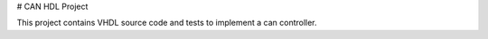 # CAN HDL Project

This project contains VHDL source code and tests to implement a can controller.


